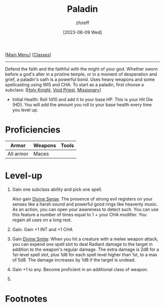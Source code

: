 :PROPERTIES:
:ID:       940552be-47cf-48ff-8ca0-8c2b7f629052
:END:
#+title:    Paladin
#+filetags: :DND:paladin:
#+author:   zfoteff
#+date:     [2023-08-09 Wed]
#+summary:  Paladin class
#+HTML_HEAD: <link rel="stylesheet" type="text/css" href="../static/stylesheets/subclass-style.css" />
#+BEGIN_CENTER
[[[id:7d419730-2064-41f9-80ee-f24ed9b01ac7][Main Menu]]] [[[id:69ef1740-156a-4e42-9493-49ec80a4ac26][Classes]]]
#+END_CENTER
-----
Defend the faith and the faithful with the might of your god. Whether sworn before a god's alter in a pristine temple, or in a moment of desperation and grief, a paladin's oath is a powerful bond. Uses heavy weapons and some spellcasting using WIS and CHA. To start as a paladin, first choose a subclass: [[[id:60eb64e5-82ae-42d0-9b3f-e0a662fda360][Holy Knight]], [[id:df760c35-e021-4db3-ba72-4bf457d937fd][Void Priest]], [[id:5afcd93c-8342-4bb3-968c-1d7124b9d93d][Missionary]]]

- Initial Health: Roll 1d10 and add it to your base HP. This is your Hit Die (HD). You will add the amount you roll to your base health every time you level up.

* Proficiencies
| Armor     | Weapons | Tools |
|-----------+---------+-------|
| All armor | Maces   |       |
* Level-up
1. Gain one subclass ability and pick one spell.

   Also gain _Divine Sense_. The presence of strong evil registers on your senses like a harsh sound and powerful good rings like heavenly music. As an action, you can open your awareness to detect such. You can use this feature a number of times equal to 1 + your CHA modifier. You regain all uses on a long rest.
2. Gain. Gain +1 INT and +1 CHA
3. Gain _Divine Smite_: When you hit a creature with a melee weapon attack, you can expend one spell slot to deal Radiant damage to the target in addition to the weapon's regular damage. The extra damage is 2d8 for a 1st-level spell slot, plus 1d8 for each spell level higher than 1st, to a max of 5d8. The damage increases by 1d8 if the target is undead.
4. Gain +1 to any. Become proficient in an additional class of weapon.
5.
* Footnotes
